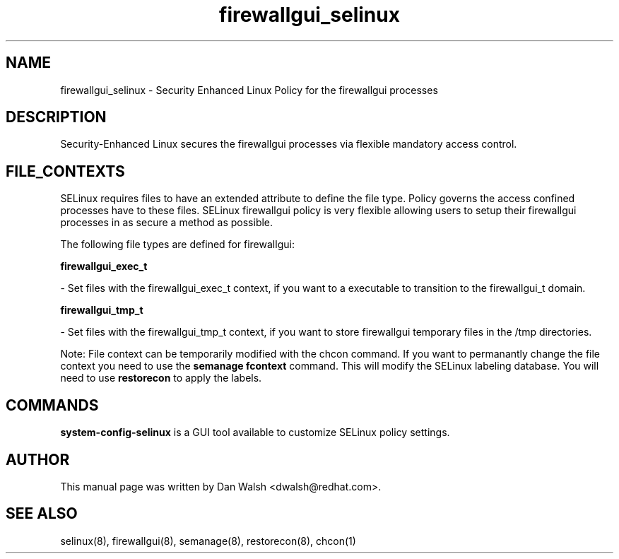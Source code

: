 .TH  "firewallgui_selinux"  "8"  "16 Feb 2012" "dwalsh@redhat.com" "firewallgui Selinux Policy documentation"
.SH "NAME"
firewallgui_selinux \- Security Enhanced Linux Policy for the firewallgui processes
.SH "DESCRIPTION"

Security-Enhanced Linux secures the firewallgui processes via flexible mandatory access
control.  
.SH FILE_CONTEXTS
SELinux requires files to have an extended attribute to define the file type. 
Policy governs the access confined processes have to these files. 
SELinux firewallgui policy is very flexible allowing users to setup their firewallgui processes in as secure a method as possible.
.PP 
The following file types are defined for firewallgui:


.EX
.B firewallgui_exec_t 
.EE

- Set files with the firewallgui_exec_t context, if you want to a executable to transition to the firewallgui_t domain.


.EX
.B firewallgui_tmp_t 
.EE

- Set files with the firewallgui_tmp_t context, if you want to store firewallgui temporary files in the /tmp directories.

Note: File context can be temporarily modified with the chcon command.  If you want to permanantly change the file context you need to use the 
.B semanage fcontext 
command.  This will modify the SELinux labeling database.  You will need to use
.B restorecon
to apply the labels.

.SH "COMMANDS"

.PP
.B system-config-selinux 
is a GUI tool available to customize SELinux policy settings.

.SH AUTHOR	
This manual page was written by Dan Walsh <dwalsh@redhat.com>.

.SH "SEE ALSO"
selinux(8), firewallgui(8), semanage(8), restorecon(8), chcon(1)